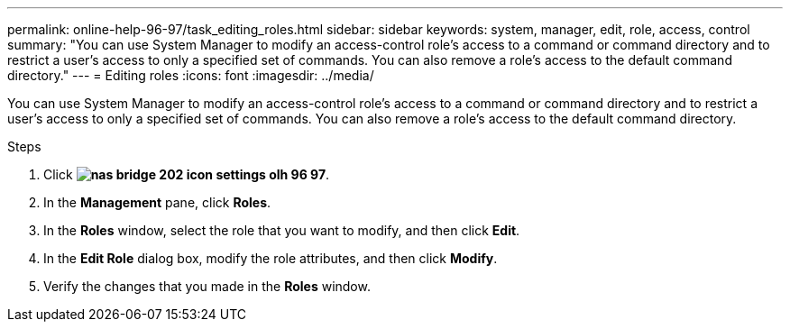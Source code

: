 ---
permalink: online-help-96-97/task_editing_roles.html
sidebar: sidebar
keywords: system, manager, edit, role, access, control
summary: "You can use System Manager to modify an access-control role’s access to a command or command directory and to restrict a user’s access to only a specified set of commands. You can also remove a role’s access to the default command directory."
---
= Editing roles
:icons: font
:imagesdir: ../media/

[.lead]
You can use System Manager to modify an access-control role's access to a command or command directory and to restrict a user's access to only a specified set of commands. You can also remove a role's access to the default command directory.

.Steps

. Click *image:../media/nas_bridge_202_icon_settings_olh_96_97.gif[]*.
. In the *Management* pane, click *Roles*.
. In the *Roles* window, select the role that you want to modify, and then click *Edit*.
. In the *Edit Role* dialog box, modify the role attributes, and then click *Modify*.
. Verify the changes that you made in the *Roles* window.
